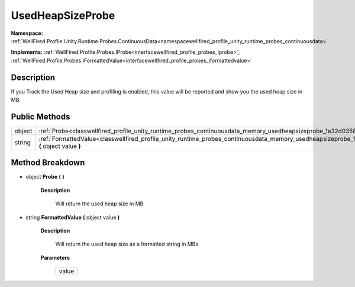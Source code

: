 .. _classwellfired_profile_unity_runtime_probes_continuousdata_memory_usedheapsizeprobe:

UsedHeapSizeProbe
==================

**Namespace:** :ref:`WellFired.Profile.Unity.Runtime.Probes.ContinuousData<namespacewellfired_profile_unity_runtime_probes_continuousdata>`

**Implements:** :ref:`WellFired.Profile.Probes.IProbe<interfacewellfired_profile_probes_iprobe>`, :ref:`WellFired.Profile.Probes.IFormattedValue<interfacewellfired_profile_probes_iformattedvalue>`


Description
------------

If you Track the Used Heap size and profiling is enabled, this value will be reported and show you the used heap size in MB 

Public Methods
---------------

+-------------+-------------------------------------------------------------------------------------------------------------------------------------------------------------------------+
|object       |:ref:`Probe<classwellfired_profile_unity_runtime_probes_continuousdata_memory_usedheapsizeprobe_1a32d0358060b4cd4da9975366d8d07103>` **(**  **)**                        |
+-------------+-------------------------------------------------------------------------------------------------------------------------------------------------------------------------+
|string       |:ref:`FormattedValue<classwellfired_profile_unity_runtime_probes_continuousdata_memory_usedheapsizeprobe_1ac1b7c79f5aee26e970791f1f5e299413>` **(** object value **)**   |
+-------------+-------------------------------------------------------------------------------------------------------------------------------------------------------------------------+

Method Breakdown
-----------------

.. _classwellfired_profile_unity_runtime_probes_continuousdata_memory_usedheapsizeprobe_1a32d0358060b4cd4da9975366d8d07103:

- object **Probe** **(**  **)**

    **Description**

        Will return the used heap size in MB 

.. _classwellfired_profile_unity_runtime_probes_continuousdata_memory_usedheapsizeprobe_1ac1b7c79f5aee26e970791f1f5e299413:

- string **FormattedValue** **(** object value **)**

    **Description**

        Will return the used heap size as a formatted string in MBs 

    **Parameters**

        +-------------+
        |value        |
        +-------------+
        
